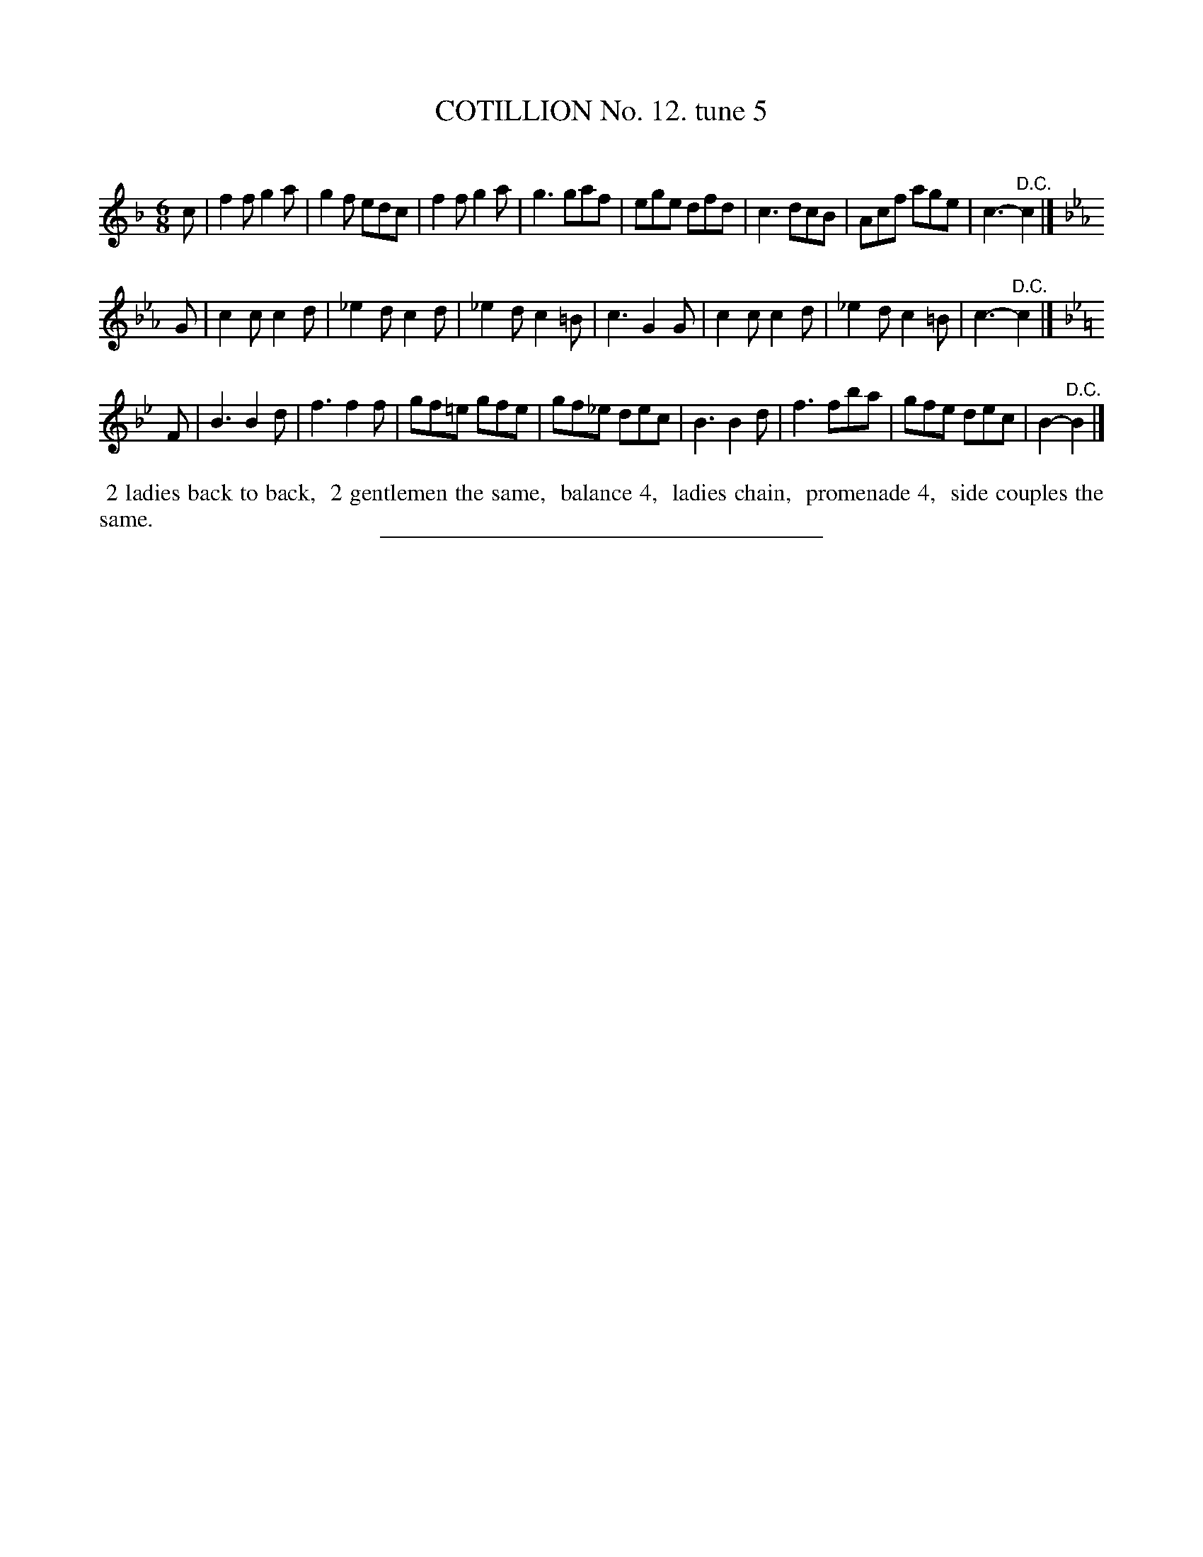 X: 10932
T: COTILLION No. 12. tune 5
C:
%R: jig
B: Elias Howe "The Musician's Companion" Part 1 1842 p.93 #2
S: http://imslp.org/wiki/The_Musician's_Companion_(Howe,_Elias)
Z: 2015 John Chambers <jc:trillian.mit.edu>
N: All 3 strains end with a "D.C."; the meaning isn't obvious.
N: The 2nd strain has only 7 bars; copy bar 2 to after bar 5 if you want 8 bars.
N: The flats in the 2nd strain are completely redundant, and may be removed.
M: 6/8
L: 1/8
K: F
% - - - - - - - - - - - - - - - - - - - - - - - - -
c |\
f2f g2a | g2f edc | f2f g2a | g3 gaf |\
ege dfd | c3 dcB | Acf age | c3- "^D.C."c2 |]
K: Cm
G |\
c2c c2d | _e2d c2d | _e2d c2=B | c3 G2G |\
c2c c2d | _e2d c2=B | c3- "^D.C."c2 |]
K: Bb
F |\
B3 B2d | f3 f2f | gf=e gfe | gf_e dec |\
B3 B2d | f3 fba | gfe dec | B2- "^D.C."B2 |]
% - - - - - - - - - - Dance description - - - - - - - - - -
%%begintext align
%% 2 ladies back to back,
%% 2 gentlemen the same,
%% balance 4,
%% ladies chain,
%% promenade 4,
%% side couples the same.
%%endtext
%- - - - - - - - - - - - - - - - - - - - - - - - -
%%sep 1 1 300
